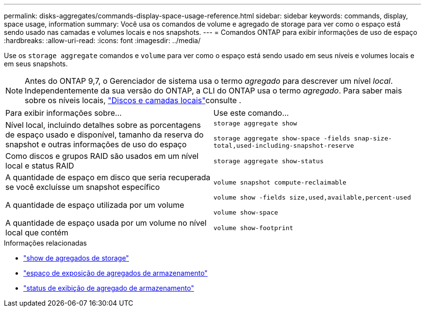 ---
permalink: disks-aggregates/commands-display-space-usage-reference.html 
sidebar: sidebar 
keywords: commands, display, space usage, information 
summary: Você usa os comandos de volume e agregado de storage para ver como o espaço está sendo usado nas camadas e volumes locais e nos snapshots. 
---
= Comandos ONTAP para exibir informações de uso de espaço
:hardbreaks:
:allow-uri-read: 
:icons: font
:imagesdir: ../media/


[role="lead"]
Use os `storage aggregate` comandos e `volume` para ver como o espaço está sendo usado em seus níveis e volumes locais e em seus snapshots.


NOTE: Antes do ONTAP 9,7, o Gerenciador de sistema usa o termo _agregado_ para descrever um nível _local_. Independentemente da sua versão do ONTAP, a CLI do ONTAP usa o termo _agregado_. Para saber mais sobre os níveis locais, link:../disks-aggregates/index.html["Discos e camadas locais"]consulte .

|===


| Para exibir informações sobre... | Use este comando... 


 a| 
Nível local, incluindo detalhes sobre as porcentagens de espaço usado e disponível, tamanho da reserva do snapshot e outras informações de uso do espaço
 a| 
`storage aggregate show`

`storage aggregate show-space -fields snap-size-total,used-including-snapshot-reserve`



 a| 
Como discos e grupos RAID são usados em um nível local e status RAID
 a| 
`storage aggregate show-status`



 a| 
A quantidade de espaço em disco que seria recuperada se você excluísse um snapshot específico
 a| 
`volume snapshot compute-reclaimable`



 a| 
A quantidade de espaço utilizada por um volume
 a| 
`volume show -fields size,used,available,percent-used`

`volume show-space`



 a| 
A quantidade de espaço usada por um volume no nível local que contém
 a| 
`volume show-footprint`

|===
.Informações relacionadas
* link:https://docs.netapp.com/us-en/ontap-cli/storage-aggregate-show.html["show de agregados de storage"^]
* link:https://docs.netapp.com/us-en/ontap-cli/storage-aggregate-show-space.html["espaço de exposição de agregados de armazenamento"^]
* link:https://docs.netapp.com/us-en/ontap-cli/storage-aggregate-show-status.html["status de exibição de agregado de armazenamento"^]

